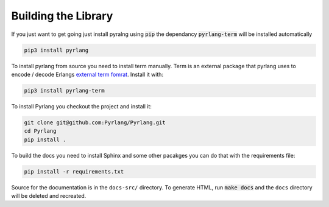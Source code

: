 Building the Library
====================

If you just want to get going just install pyralng using :code:`pip` the dependancy
:code:`pyrlang-term` will be installed automatically

.. code-block:: console

  pip3 install pyrlang


To install pyrlang from source you need to install term manually. Term is an external package
that pyrlang uses to encode / decode Erlangs
`external term fomrat <http://erlang .org/doc/apps/erts/erl_ext_dist.html>`__. Install it with:

.. code-block:: console

  pip3 install pyrlang-term

To install Pyrlang you checkout the project and install it:

.. code-block:: console

  git clone git@github.com:Pyrlang/Pyrlang.git
  cd Pyrlang
  pip install .



To build the docs you need to install Sphinx and some other pacakges you can
do that with the requirements file:

.. code-block:: console

  pip install -r requirements.txt

Source for the documentation is in the ``docs-src/`` directory. To generate
HTML, run :code:`make docs` and the ``docs`` directory will be deleted and
recreated.

